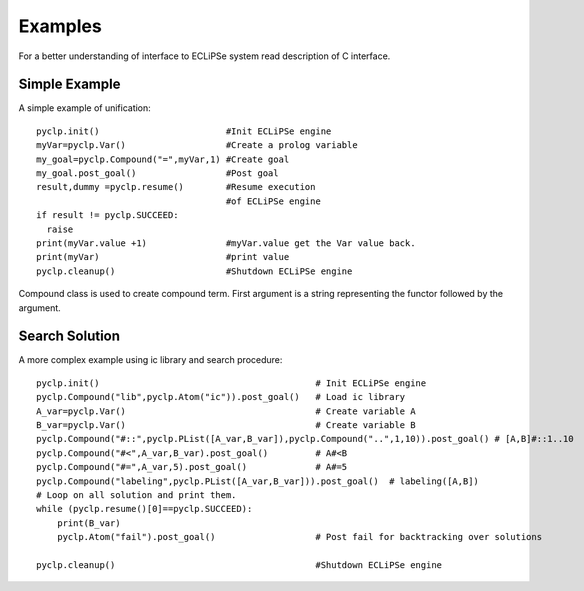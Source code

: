 Examples
########

For a better understanding of interface to ECLiPSe system read description of C interface.

Simple Example
**************

A simple example of unification::

   pyclp.init()                        #Init ECLiPSe engine
   myVar=pyclp.Var()                   #Create a prolog variable
   my_goal=pyclp.Compound("=",myVar,1) #Create goal
   my_goal.post_goal()                 #Post goal
   result,dummy =pyclp.resume()        #Resume execution 
                                       #of ECLiPSe engine
   if result != pyclp.SUCCEED:
     raise
   print(myVar.value +1)               #myVar.value get the Var value back.
   print(myVar)                        #print value
   pyclp.cleanup()                     #Shutdown ECLiPSe engine

Compound class is used to create compound term. First argument is a string representing the functor followed by the argument.


Search Solution
***************
A more complex example using ic library and search procedure::

    pyclp.init()                                         # Init ECLiPSe engine
    pyclp.Compound("lib",pyclp.Atom("ic")).post_goal()   # Load ic library
    A_var=pyclp.Var()                                    # Create variable A
    B_var=pyclp.Var()                                    # Create variable B
    pyclp.Compound("#::",pyclp.PList([A_var,B_var]),pyclp.Compound("..",1,10)).post_goal() # [A,B]#::1..10
    pyclp.Compound("#<",A_var,B_var).post_goal()         # A#<B
    pyclp.Compound("#=",A_var,5).post_goal()             # A#=5
    pyclp.Compound("labeling",pyclp.PList([A_var,B_var])).post_goal()  # labeling([A,B])
    # Loop on all solution and print them.
    while (pyclp.resume()[0]==pyclp.SUCCEED):
        print(B_var)
        pyclp.Atom("fail").post_goal()                   # Post fail for backtracking over solutions
         
    pyclp.cleanup()                                      #Shutdown ECLiPSe engine
    
    

